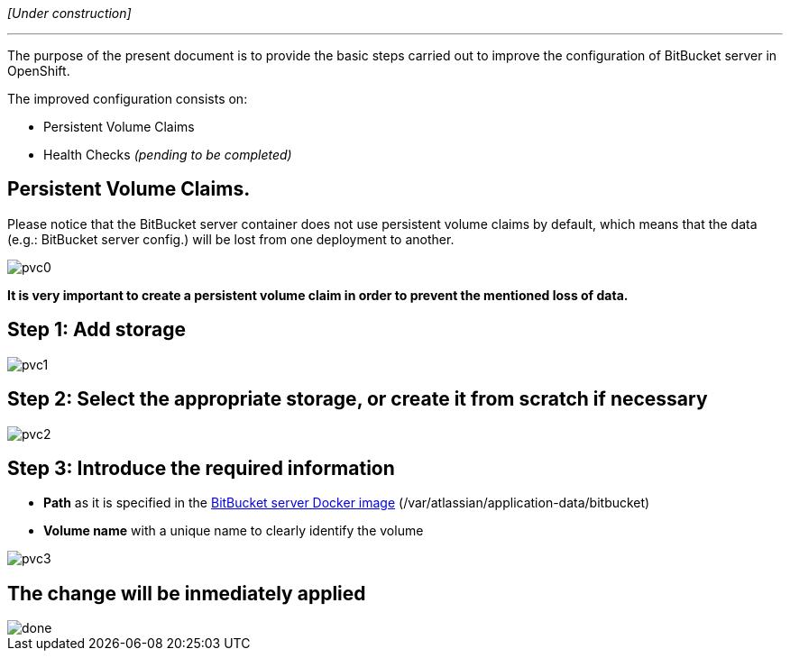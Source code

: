 _[Under construction]_

'''

The purpose of the present document is to provide the basic steps carried out to improve the configuration of BitBucket server in OpenShift.

The improved configuration consists on:

* Persistent Volume Claims
* Health Checks _(pending to be completed)_

==  Persistent Volume Claims.

Please notice that the BitBucket server container does not use persistent volume claims by default, which means that the data (e.g.: BitBucket server config.) will be lost from one deployment to another.

image::./images/others/bitbucket/xtraconfig/pvc0.png[]

*It is very important to create a persistent volume claim in order to prevent the mentioned loss of data.*

== Step 1: Add storage

image::./images/others/bitbucket/xtraconfig/pvc1.png[]

== Step 2: Select the appropriate storage, or create it from scratch if necessary

image::./images/others/bitbucket/xtraconfig/pvc2.png[]

== Step 3: Introduce the required information

* *Path* as it is specified in the link:https://hub.docker.com/r/atlassian/bitbucket-server/[BitBucket server Docker image] (/var/atlassian/application-data/bitbucket)
* *Volume name* with a unique name to clearly identify the volume

image::./images/others/bitbucket/xtraconfig/pvc3.png[]

== The change will be inmediately applied

image::./images/others/bitbucket/xtraconfig/done.png[]
